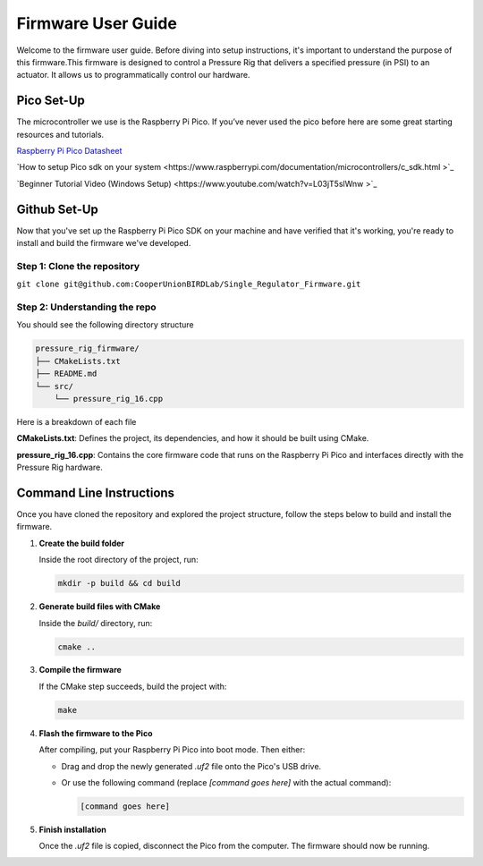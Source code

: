 Firmware User Guide
==================================

Welcome to the firmware user guide. Before diving into setup instructions, it's important to understand the purpose of this firmware.This firmware is designed to control a Pressure Rig that delivers a specified pressure (in PSI) to an actuator. It allows us to programmatically control our hardware. 

Pico Set-Up
--------------
The microcontroller we use is the Raspberry Pi Pico. If you’ve never used the pico before here are some great starting resources and tutorials. 

`Raspberry Pi Pico Datasheet <https://datasheets.raspberrypi.com/pico/getting-started-with-pico.pdf>`_

`How to setup Pico sdk on your system <https://www.raspberrypi.com/documentation/microcontrollers/c_sdk.html >`_

`Beginner Tutorial Video (Windows Setup) <https://www.youtube.com/watch?v=L03jT5slWnw >`_

Github Set-Up
-------------
Now that you've set up the Raspberry Pi Pico SDK on your machine and have verified that it's working, you're ready to install and build the firmware we've developed.

Step 1: Clone the repository 
^^^^^^^^^^^^^^^^^^^^^^^^^^^^

``git clone git@github.com:CooperUnionBIRDLab/Single_Regulator_Firmware.git``

Step 2: Understanding the repo
^^^^^^^^^^^^^^^^^^^^^^^^^^^^^^
You should see the following directory structure 

.. code-block:: text

   pressure_rig_firmware/
   ├── CMakeLists.txt
   ├── README.md
   └── src/
       └── pressure_rig_16.cpp
 
Here is a breakdown of each file

**CMakeLists.txt**: Defines the project, its dependencies, and how it should be built using CMake.

**pressure_rig_16.cpp**: Contains the core firmware code that runs on the Raspberry Pi Pico and interfaces directly with the Pressure Rig hardware.


Command Line Instructions
------------------------------
Once you have cloned the repository and explored the project structure, follow the steps below to build and install the firmware.

1. **Create the build folder**

   Inside the root directory of the project, run:

   .. code-block:: bash

      mkdir -p build && cd build

2. **Generate build files with CMake**

   Inside the `build/` directory, run:

   .. code-block:: bash

      cmake ..

3. **Compile the firmware**

   If the CMake step succeeds, build the project with:

   .. code-block:: bash

      make

4. **Flash the firmware to the Pico**

   After compiling, put your Raspberry Pi Pico into boot mode. Then either:

   - Drag and drop the newly generated `.uf2` file onto the Pico's USB drive.
   - Or use the following command (replace `[command goes here]` with the actual command):

     .. code-block:: bash

        [command goes here]

5. **Finish installation**

   Once the `.uf2` file is copied, disconnect the Pico from the computer. The firmware should now be running.

